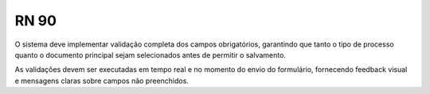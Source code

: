 **RN 90**
=========
O sistema deve implementar validação completa dos campos obrigatórios, garantindo que tanto o tipo de processo quanto o documento principal sejam 
selecionados antes de permitir o salvamento. 

As validações devem ser executadas em tempo real e no momento do envio do formulário, fornecendo feedback visual e mensagens claras sobre campos não preenchidos.
